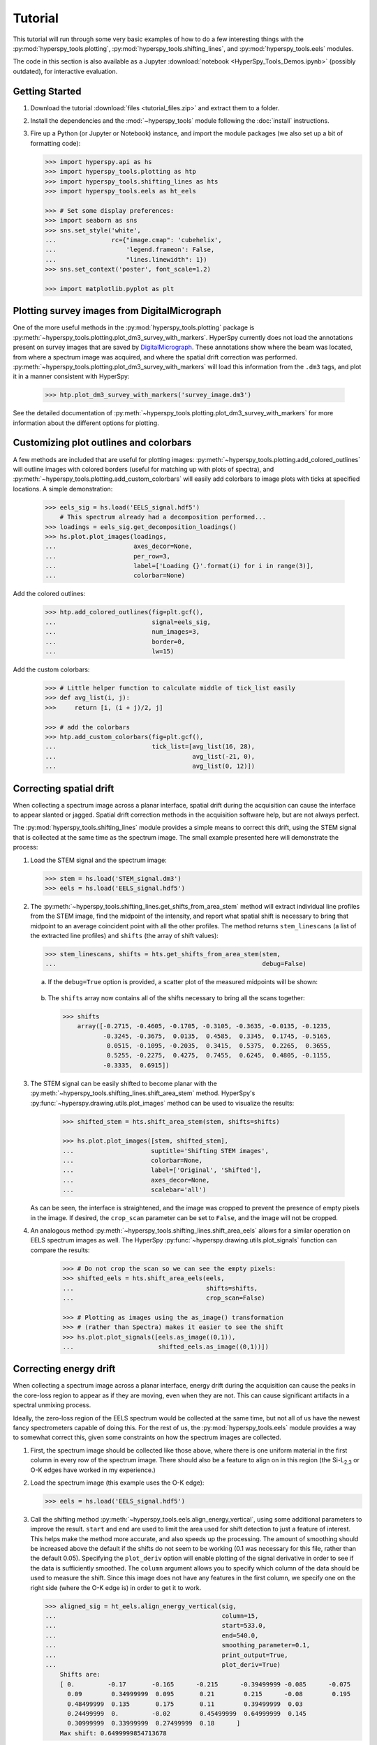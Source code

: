 Tutorial
========

This tutorial will run through some very basic examples of how to do a few
interesting things with the :py:mod:`hyperspy_tools.plotting`,
:py:mod:`hyperspy_tools.shifting_lines`, and :py:mod:`hyperspy_tools.eels` modules.

The code in this section is also available as a Jupyter
:download:`notebook <HyperSpy_Tools_Demos.ipynb>` (possibly outdated),
for interactive evaluation.

Getting Started
+++++++++++++++

#.  Download the tutorial :download:`files <tutorial_files.zip>` and extract
    them to a folder.

#.  Install the dependencies and the :mod:`~hyperspy_tools` module
    following the :doc:`install` instructions.

#.  Fire up a Python (or Jupyter or Notebook) instance, and import the module
    packages (we also set up a bit of formatting code):

    ..  code-block:: python

        >>> import hyperspy.api as hs
        >>> import hyperspy_tools.plotting as htp
        >>> import hyperspy_tools.shifting_lines as hts
        >>> import hyperspy_tools.eels as ht_eels

        >>> # Set some display preferences:
        >>> import seaborn as sns
        >>> sns.set_style('white',
        ...               rc={"image.cmap": 'cubehelix',
        ...                   'legend.frameon': False,
        ...                   "lines.linewidth": 1})
        >>> sns.set_context('poster', font_scale=1.2)

        >>> import matplotlib.pyplot as plt

Plotting survey images from DigitalMicrograph
+++++++++++++++++++++++++++++++++++++++++++++

One of the more useful methods in the :py:mod:`hyperspy_tools.plotting`
package is :py:meth:`~hyperspy_tools.plotting.plot_dm3_survey_with_markers`.
HyperSpy currently does not load the annotations present on survey images
that are saved by `DigitalMicrograph <http://www.gatan.com/products/tem-
analysis/gatan-microscopy-suite-software>`_. These annotations show where
the beam was located, from where a spectrum image was acquired, and where
the spatial drift correction was performed.
:py:meth:`~hyperspy_tools.plotting.plot_dm3_survey_with_markers` will load
this information from the ``.dm3`` tags, and plot it in a manner consistent
with HyperSpy:

    .. code-block:: python

        >>> htp.plot_dm3_survey_with_markers('survey_image.dm3')

    .. figure:: figures/survey_image.png
       :width: 500 px
       :alt: DigitalMicrograph Survey Image
       :align: center

See the detailed documentation of :py:meth:`~hyperspy_tools.plotting.plot_dm3_survey_with_markers`
for more information about the different options for plotting.

Customizing plot outlines and colorbars
+++++++++++++++++++++++++++++++++++++++

A few methods are included that are useful for plotting images:
:py:meth:`~hyperspy_tools.plotting.add_colored_outlines` will outline images
with colored borders (useful for matching up with plots of spectra), and
:py:meth:`~hyperspy_tools.plotting.add_custom_colorbars` will easily add colorbars
to image plots with ticks at specified locations. A simple demonstration:

    ..  code-block:: python

        >>> eels_sig = hs.load('EELS_signal.hdf5')
            # This spectrum already had a decomposition performed...
        >>> loadings = eels_sig.get_decomposition_loadings()
        >>> hs.plot.plot_images(loadings,
        ...                     axes_decor=None,
        ...                     per_row=3,
        ...                     label=['Loading {}'.format(i) for i in range(3)],
        ...                     colorbar=None)

    .. figure:: figures/loadings_wo_outlines.png
       :width: 100%
       :alt: Plain plot of decomposition loadings
       :align: center

Add the colored outlines:

    .. code-block:: python

        >>> htp.add_colored_outlines(fig=plt.gcf(),
        ...                          signal=eels_sig,
        ...                          num_images=3,
        ...                          border=0,
        ...                          lw=15)

    ..  figure:: figures/loadings_with_outlines.png
        :width: 100%
        :alt: Decomposition loadings with outlines
        :align: center

Add the custom colorbars:

    .. code-block:: python

        >>> # Little helper function to calculate middle of tick_list easily
        >>> def avg_list(i, j):
        >>>     return [i, (i + j)/2, j]

        >>> # add the colorbars
        >>> htp.add_custom_colorbars(fig=plt.gcf(),
        ...                          tick_list=[avg_list(16, 28),
        ...                                     avg_list(-21, 0),
        ...                                     avg_list(0, 12)])

    ..  figure:: figures/loadings_with_colorbars.png
        :width: 100%
        :alt: Decomposition loadings with outlines
        :align: center


Correcting spatial drift
++++++++++++++++++++++++

When collecting a spectrum image across a planar interface, spatial drift
during the acquisition can cause the interface to appear slanted or jagged.
Spatial drift correction methods in the acquisition software help, but are
not always perfect.

The :py:mod:`hyperspy_tools.shifting_lines` module provides a simple
means to correct this drift, using the STEM signal that is collected at the
same time as the spectrum image. The small example presented here will
demonstrate the process:

#.  Load the STEM signal and the spectrum image:

    .. code-block:: python

        >>> stem = hs.load('STEM_signal.dm3')
        >>> eels = hs.load('EELS_signal.hdf5')

#.  The :py:meth:`~hyperspy_tools.shifting_lines.get_shifts_from_area_stem`
    method will extract individual line profiles from the STEM image, find
    the midpoint of the intensity, and report what spatial shift is necessary
    to bring that midpoint to an average coincident point with all the other
    profiles. The method returns ``stem_linescans`` (a list of the extracted
    line profiles) and ``shifts`` (the array of shift values):

    .. code-block:: python

        >>> stem_linescans, shifts = hts.get_shifts_from_area_stem(stem,
        ...                                                        debug=False)

    a.  If the ``debug=True`` option is provided, a scatter plot of the
        measured midpoints will be shown:

        ..  figure:: figures/midpoints_plot.png
            :width: 100%
            :alt: Plot of line scan midpoints
            :align: center

    b.  The ``shifts`` array now contains all of the shifts necessary to bring
        all the scans together:

        ..  code-block:: python

            >>> shifts
                array([-0.2715, -0.4605, -0.1705, -0.3105, -0.3635, -0.0135, -0.1235,
                       -0.3245, -0.3675,  0.0135,  0.4585,  0.3345,  0.1745, -0.5165,
                        0.0515, -0.1095, -0.2035,  0.3415,  0.5375,  0.2265,  0.3655,
                        0.5255, -0.2275,  0.4275,  0.7455,  0.6245,  0.4805, -0.1155,
                       -0.3335,  0.6915])

#.  The STEM signal can be easily shifted to become planar with the
    :py:meth:`~hyperspy_tools.shifting_lines.shift_area_stem` method.
    HyperSpy's :py:func:`~hyperspy.drawing.utils.plot_images` method can
    be used to visualize the results:

        ..  code-block:: python

            >>> shifted_stem = hts.shift_area_stem(stem, shifts=shifts)

            >>> hs.plot.plot_images([stem, shifted_stem],
            ...                     suptitle='Shifting STEM images',
            ...                     colorbar=None,
            ...                     label=['Original', 'Shifted'],
            ...                     axes_decor=None,
            ...                     scalebar='all')

        ..  figure:: figures/shifted_stem.png
            :width: 100%
            :alt: Comparison of shifted STEM image to original
            :align: center

    As can be seen, the interface is straightened, and the image was cropped
    to prevent the presence of empty pixels in the image. If desired, the
    ``crop_scan`` parameter can be set to ``False``, and the image will not be
    cropped.

#.  An analogous method :py:meth:`~hyperspy_tools.shifting_lines.shift_area_eels`
    allows for a similar operation on EELS spectrum images as well. The
    HyperSpy :py:func:`~hyperspy.drawing.utils.plot_signals` function can
    compare the results:

        ..  code-block:: python

            >>> # Do not crop the scan so we can see the empty pixels:
            >>> shifted_eels = hts.shift_area_eels(eels,
            ...                                    shifts=shifts,
            ...                                    crop_scan=False)

            >>> # Plotting as images using the as_image() transformation
            >>> # (rather than Spectra) makes it easier to see the shift
            >>> hs.plot.plot_signals([eels.as_image((0,1)),
            ...                       shifted_eels.as_image((0,1))])

        ..  figure:: figures/shifted_eels.png
            :width: 100%
            :alt: Comparison of shifted EELS signals to original
            :align: center


Correcting energy drift
+++++++++++++++++++++++

When collecting a spectrum image across a planar interface, energy drift
during the acquisition can cause the peaks in the core-loss region to appear
as if they are moving, even when they are not. This can cause significant
artifacts in a spectral unmixing process.

Ideally, the zero-loss region of the EELS spectrum would be collected at the
same time, but not all of us have the newest fancy spectrometers capable of
doing this. For the rest of us, the :py:mod:`hyperspy_tools.eels` module
provides a way to somewhat correct this, given some constraints on how the
spectrum images are collected.

#.  First, the spectrum image should be collected like those above, where there
    is one uniform material in the first column in every row of the spectrum image.
    There should also be a feature to align on in this region (the |SiL23| or O-K
    edges have worked in my experience.)

#.  Load the spectrum image (this example uses the O-K edge):

    .. code-block:: python

        >>> eels = hs.load('EELS_signal.hdf5')

#.  Call the shifting method :py:meth:`~hyperspy_tools.eels.align_energy_vertical`,
    using some additional parameters to improve the
    result. ``start`` and ``end`` are used to limit the area used for shift
    detection to just a feature of interest. This helps make the method more
    accurate, and also speeds up the processing. The amount of smoothing should
    be increased above the default if the shifts do not seem to be working (0.1
    was necessary for this file, rather than the default 0.05). Specifying the
    ``plot_deriv`` option will enable plotting of the signal derivative in
    order to see if the data is sufficiently smoothed. The ``column``
    argument allows you to specify which column of the data should be used
    to measure the shift. Since this image does not have any features in the
    first column, we specify one on the right side (where the O-K edge is) in
    order to get it to work.

    ..  code-block:: python

        >>> aligned_sig = ht_eels.align_energy_vertical(sig,
        ...                                             column=15,
        ...                                             start=533.0,
        ...                                             end=540.0,
        ...                                             smoothing_parameter=0.1,
        ...                                             print_output=True,
        ...                                             plot_deriv=True)
            Shifts are:
            [ 0.         -0.17       -0.165      -0.215      -0.39499999 -0.085      -0.075
              0.09        0.34999999  0.095       0.21        0.215      -0.08        0.195
              0.48499999  0.135       0.175       0.11        0.39499999  0.03
              0.24499999  0.         -0.02        0.45499999  0.64999999  0.145
              0.30999999  0.33999999  0.27499999  0.18      ]
            Max shift: 0.6499999854713678

#.  ``aligned_sig`` will now contain the corrected data, which can be confirmed
    by comparing

    ..  code-block:: python

        >>> sig.plot()

    and

    ..  code-block:: python

        >>> aligned_sig.plot()


.. |SiL23| replace:: Si-L\ :sub:`2,3`\
